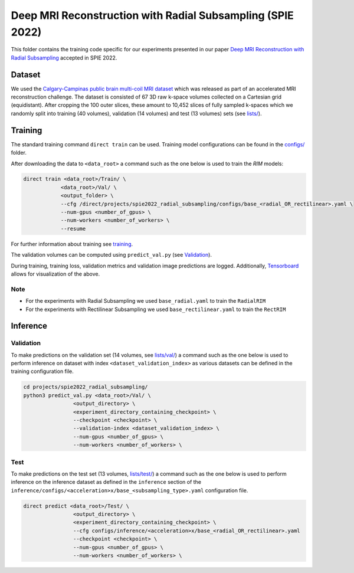 ===========================================================
Deep MRI Reconstruction with Radial Subsampling (SPIE 2022)
===========================================================

This folder contains the training code specific for our experiments presented in our paper `Deep MRI Reconstruction with Radial Subsampling <https://arxiv.org/abs/2108.07619>`__ accepted in SPIE 2022.

Dataset
-------
We used the `Calgary-Campinas public brain multi-coil MRI dataset <https://sites.google.com/view/calgary-campinas-dataset/home>`__ which was released as part of an accelerated MRI reconstruction challenge.
The dataset is consisted of 67  3D raw k-space volumes collected on a Cartesian grid (equidistant). After cropping the 100 outer slices, these amount to 10,452 slices of fully sampled k-spaces which we randomly
split into training (40 volumes), validation (14 volumes) and test (13 volumes) sets (see `lists/ <https://github.com/NKI-AI/direct/tree/main/projects/spie_radial_subsampling/lists/>`__).

Training
--------

The standard training command ``direct train`` can be used. Training model configurations can be found in the `configs/ <configs>`__ folder.

After downloading the data to ``<data_root>`` a command such as the one below is used to train the `RIM` models:

.. code-block:: bash

    direct train <data_root>/Train/ \
                <data_root>/Val/ \
                <output_folder> \
                --cfg /direct/projects/spie2022_radial_subsampling/configs/base_<radial_OR_rectilinear>.yaml \
                --num-gpus <number_of_gpus> \
                --num-workers <number_of_workers> \
                --resume


For further information about training see `training <../../docs/training.rst>`__.

The validation volumes can be computed using ``predict_val.py`` (see `Validation <#validation>`__).

During training, training loss, validation metrics and validation image predictions are logged. Additionally, `Tensorboard <https://docs.aiforoncology.nl/direct/tensorboard.html>`__ allows for visualization of the above.

Note
~~~~

* For the experiments with Radial Subsampling we used ``base_radial.yaml`` to train the ``RadialRIM``
* For the experiments with Rectilinear Subsampling we used ``base_rectilinear.yaml`` to train the ``RectRIM``


Inference
---------

Validation
~~~~~~~~~~

To make predictions on the validation set (14 volumes, see `lists/val/ <https://github.com/NKI-AI/direct/tree/main/projects/spie_radial_subsampling/lists/val>`__) a command such as the one below is used to perform inference on dataset with index ``<dataset_validation_index>`` as various datasets can be defined in the training configuration file.

.. code-block:: bash

    cd projects/spie2022_radial_subsampling/
    python3 predict_val.py <data_root>/Val/ \
                    <output_directory> \
                    <experiment_directory_containing_checkpoint> \
                    --checkpoint <checkpoint> \
                    --validation-index <dataset_validation_index> \
                    --num-gpus <number_of_gpus> \
                    --num-workers <number_of_workers> \

Test
~~~~

To make predictions on the test set (13 volumes, `lists/test/ <https://github.com/NKI-AI/direct/tree/main/projects/spie_radial_subsampling/lists/test>`__) a command such as
the one below is used to perform inference on the inference dataset as defined in the ``inference`` section of the ``inference/configs/<acceleration>x/base_<subsampling_type>.yaml`` configuration file.

.. code-block:: bash

    direct predict <data_root>/Test/ \
                    <output_directory> \
                    <experiment_directory_containing_checkpoint> \
                    --cfg configs/inference/<acceleration>x/base_<radial_OR_rectilinear>.yaml
                    --checkpoint <checkpoint> \
                    --num-gpus <number_of_gpus> \
                    --num-workers <number_of_workers> \
